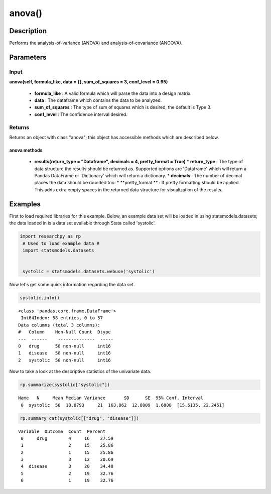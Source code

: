 *************
anova()
*************

Description
===========
Performs the analysis-of-variance (ANOVA) and analysis-of-covariance (ANCOVA).



Parameters
==========

Input
-----
**anova(self, formula_like, data = {}, sum_of_squares = 3, conf_level = 0.95)**

  * **formula_like** : A valid formula which will parse the data into a design matrix.
  * **data** : The dataframe which contains the data to be analyzed.
  * **sum_of_squares** : The type of sum of squares which is desired, the default is Type 3.
  * **conf_level** : The confidence interval desired.


Returns
-------
Returns an object with class "anova"; this object has accessible methods which are
described below.

anova methods
^^^^^^^^^^^^^

  * **results(return_type = "Dataframe", decimals = 4, pretty_format = True)**
    * **return_type** : The type of data structure the results should be returned as. Supported options
    are 'Dataframe' which will return a Pandas DataFrame or 'Dictionary' which will return a dictionary.
    * **decimals** : The number of decimal places the data should be rounded too.
    * **pretty_format ** : If pretty formatting should be applied. This adds extra empty spaces in the returned data
    structure for visualization of the results.



Examples
========
First to load required libraries for this example. Below, an example data set will be loaded
in using statsmodels.datasets; the data loaded in is a data set available through Stata
called 'systolic'.

.. code:: python

  import researchpy as rp
   # Used to load example data #
   import statsmodels.datasets


   systolic = statsmodels.datasets.webuse('systolic')


Now let's get some quick information regarding the data set.

.. code:: python

  systolic.info()


.. parsed-literal::

    <class 'pandas.core.frame.DataFrame'>
     Int64Index: 58 entries, 0 to 57
    Data columns (total 3 columns):
    #   Column    Non-Null Count  Dtype
    ---  ------    --------------  -----
    0   drug      58 non-null     int16
    1   disease   58 non-null     int16
    2   systolic  58 non-null     int16


Now to take a look at the descriptive statistics of the univariate data.

.. code:: python

  rp.summarize(systolic["systolic"])


.. parsed-literal::

  Name   N     Mean Median Variance       SD      SE  95% Conf. Interval
   0  systolic  58  18.8793     21  163.862  12.8009  1.6808  [15.5135, 22.2451]



.. code:: python

  rp.summary_cat(systolic[["drug", "disease"]])


.. parsed-literal::

  Variable  Outcome  Count  Percent
   0     drug        4     16    27.59
   1                 2     15    25.86
   2                 1     15    25.86
   3                 3     12    20.69
   4  disease        3     20    34.48
   5                 2     19    32.76
   6                 1     19    32.76
